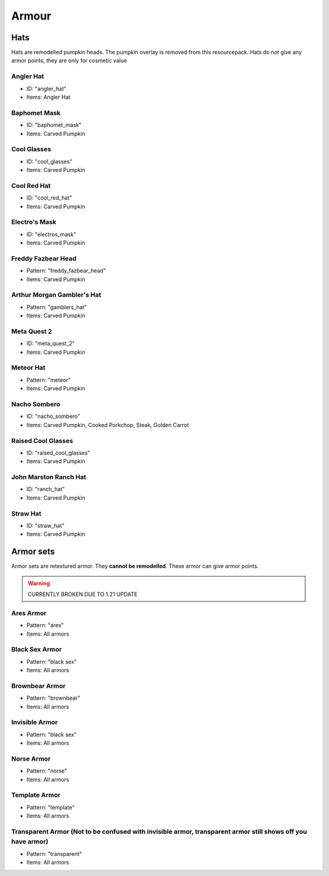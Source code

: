 Armour
***************

Hats
==========

Hats are remodelled pumpkin heads. The pumpkin overlay is removed from this resourcepack.
Hats do not give any armor points, they are only for cosmetic value

Angler Hat
~~~~~~~~~~~~~~~~
* ID: "angler_hat"
* Items: Angler Hat

Baphomet Mask
~~~~~~~~~~~~~~~~
* ID: "baphomet_mask"
* Items: Carved Pumpkin

Cool Glasses
~~~~~~~~~~~~~~~~
* ID: "cool_glasses"
* Items: Carved Pumpkin

Cool Red Hat
~~~~~~~~~~~~~~~~
* ID: "cool_red_hat"
* Items: Carved Pumpkin

Electro's Mask
~~~~~~~~~~~~~~~~
* ID: "electros_mask"
* Items:  Carved Pumpkin

Freddy Fazbear Head
~~~~~~~~~~~~~~~~
* Pattern: "freddy_fazbear_head"
* Items:  Carved Pumpkin

Arthur Morgan Gambler's Hat
~~~~~~~~~~~~~~~~
* Pattern: "gamblers_hat"
* Items:  Carved Pumpkin

Meta Quest 2
~~~~~~~~~~~~~~~~
* ID: "meta_quest_2"
* Items:  Carved Pumpkin

Meteor Hat
~~~~~~~~~~~~~~~~
* Pattern: "meteor"
* Items:  Carved Pumpkin

Nacho Sombero
~~~~~~~~~~~~~~~~
* ID: "nacho_sombero"
* Items: Carved Pumpkin, Cooked Porkchop, Steak, Golden Carrot

Raised Cool Glasses
~~~~~~~~~~~~~~~~
* ID: "raised_cool_glasses"
* Items: Carved Pumpkin

John Marston Ranch Hat
~~~~~~~~~~~~~~~~
* ID: "ranch_hat"
* Items: Carved Pumpkin

Straw Hat
~~~~~~~~~~~~~~~~
* ID: "straw_hat"
* Items: Carved Pumpkin

Armor sets
==========
Armor sets are retextured armor. They **cannot be remodelled**. These armor can give armor points.

.. warning::
  CURRENTLY BROKEN DUE TO 1.21 UPDATE

Ares Armor
~~~~~~~~~~~~~~~~
* Pattern: "ares"
* Items: All armors

Black Sex Armor
~~~~~~~~~~~~~~~~
* Pattern: "black sex"
* Items: All armors

Brownbear Armor
~~~~~~~~~~~~~~~~
* Pattern: "brownbear"
* Items: All armors

Invisible Armor
~~~~~~~~~~~~~~~~
* Pattern: "black sex"
* Items: All armors

Norse Armor
~~~~~~~~~~~~~~~~
* Pattern: "norse"
* Items: All armors

Template Armor
~~~~~~~~~~~~~~~~
* Pattern: "template"
* Items: All armors

Transparent Armor (Not to be confused with invisible armor, transparent armor still shows off you have armor)
~~~~~~~~~~~~~~~~
* Pattern: "transparent"
* Items: All armors
